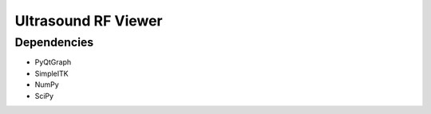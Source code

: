 Ultrasound RF Viewer
====================

Dependencies
------------

- PyQtGraph
- SimpleITK
- NumPy
- SciPy
